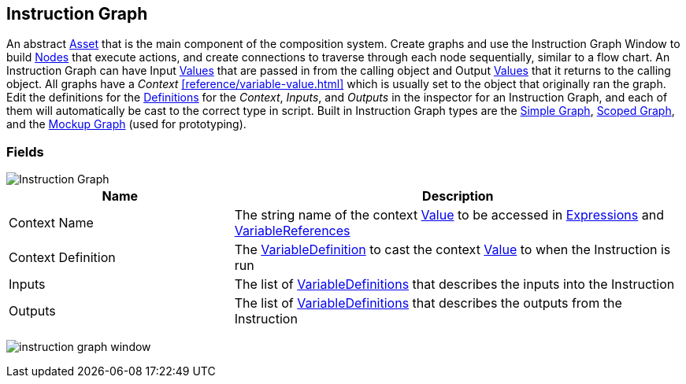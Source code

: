 [#manual/instruction-graph]

## Instruction Graph

An abstract https://docs.unity3d.com/ScriptReference/ScriptableObject.html[Asset^] that is the main component of the composition system. Create graphs and use the Instruction Graph Window to build <<manual/instruction-graph-node.html,Nodes>> that execute actions, and create connections to traverse through each node sequentially, similar to a flow chart. An Instruction Graph can have Input <<reference/variable-value.html,Values>> that are passed in from the calling object and Output <<reference/variable-value.html,Values>> that it returns to the calling object. All graphs have a _Context_ <<reference/variable-value.html>> which is usually set to the object that originally ran the graph. Edit the definitions for the <<reference/variable-definition.html,Definitions>> for the _Context_, _Inputs_, and _Outputs_ in the inspector for an Instruction Graph, and each of them will automatically be cast to the correct type in script. Built in Instruction Graph types are the <<manual/simple-graph,Simple Graph>>, <<manual/scoped-graph,Scoped Graph>>, and the <<manual/mockup-graph,Mockup Graph>> (used for prototyping).

### Fields

image::instruction-graph.png[Instruction Graph]

[cols="1,2"]
|===
| Name	| Description

| Context Name	| The string name of the context <<reference/variable-value.html,Value>> to be accessed in <<reference/expression.html,Expressions>> and <<reference/variable-reference.html,VariableReferences>>
| Context Definition	| The <<reference/variable-definition.html,VariableDefinition>> to cast the context <<reference/variable-value.html,Value>> to when the Instruction is run
| Inputs	| The list of <<reference/variable-definition.html,VariableDefinitions>> that describes the inputs into the Instruction
| Outputs	| The list of <<reference/variable-definition.html,VariableDefinitions>> that describes the outputs from the Instruction
|===

image:instruction-graph-window.png[]

ifdef::backend-multipage_html5[]
<<reference/instruction-graph.html,Reference>>
endif::[]